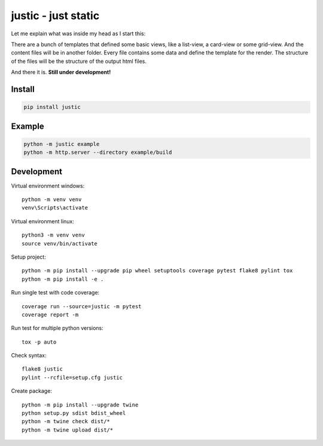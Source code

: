 ====================
justic - just static
====================
Let me explain what was inside my head as I start this:

There are a bunch of templates that defined some basic views, like a list-view,
a card-view or some grid-view. And the content files will be in another folder.
Every file contains some data and define the template for the render. The
structure of the files will be the structure of the output html files.

And there it is. **Still under development!**

Install
-------
.. code-block:: bash

  pip install justic

Example
-------
.. code-block:: bash

  python -m justic example
  python -m http.server --directory example/build

Development
-----------
Virtual environment windows::

  python -m venv venv
  venv\Scripts\activate

Virtual environment linux::

  python3 -m venv venv
  source venv/bin/activate

Setup project::

  python -m pip install --upgrade pip wheel setuptools coverage pytest flake8 pylint tox
  python -m pip install -e .

Run single test with code coverage::

  coverage run --source=justic -m pytest
  coverage report -m

Run test for multiple python versions::

  tox -p auto

Check syntax::

  flake8 justic
  pylint --rcfile=setup.cfg justic

Create package::

  python -m pip install --upgrade twine
  python setup.py sdist bdist_wheel
  python -m twine check dist/*
  python -m twine upload dist/*
